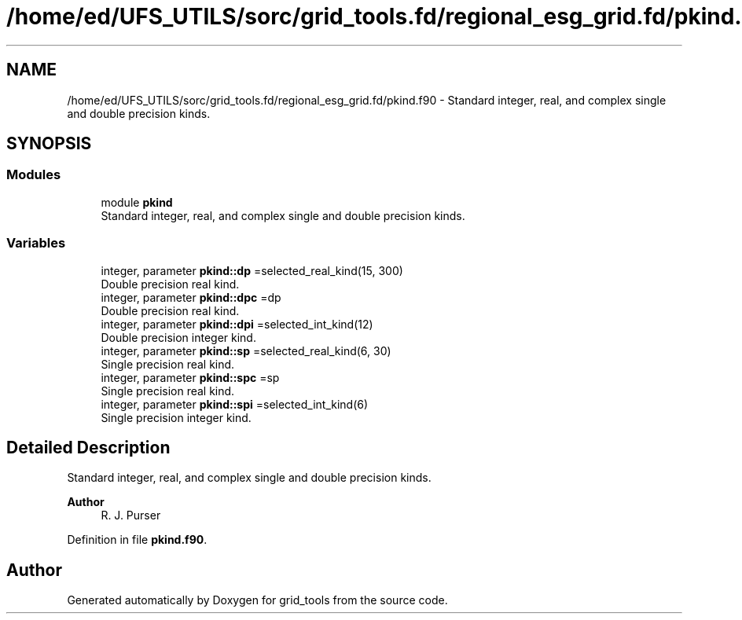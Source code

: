 .TH "/home/ed/UFS_UTILS/sorc/grid_tools.fd/regional_esg_grid.fd/pkind.f90" 3 "Thu Mar 18 2021" "Version 1.0.0" "grid_tools" \" -*- nroff -*-
.ad l
.nh
.SH NAME
/home/ed/UFS_UTILS/sorc/grid_tools.fd/regional_esg_grid.fd/pkind.f90 \- Standard integer, real, and complex single and double precision kinds\&.  

.SH SYNOPSIS
.br
.PP
.SS "Modules"

.in +1c
.ti -1c
.RI "module \fBpkind\fP"
.br
.RI "Standard integer, real, and complex single and double precision kinds\&. "
.in -1c
.SS "Variables"

.in +1c
.ti -1c
.RI "integer, parameter \fBpkind::dp\fP =selected_real_kind(15, 300)"
.br
.RI "Double precision real kind\&. "
.ti -1c
.RI "integer, parameter \fBpkind::dpc\fP =dp"
.br
.RI "Double precision real kind\&. "
.ti -1c
.RI "integer, parameter \fBpkind::dpi\fP =selected_int_kind(12)"
.br
.RI "Double precision integer kind\&. "
.ti -1c
.RI "integer, parameter \fBpkind::sp\fP =selected_real_kind(6, 30)"
.br
.RI "Single precision real kind\&. "
.ti -1c
.RI "integer, parameter \fBpkind::spc\fP =sp"
.br
.RI "Single precision real kind\&. "
.ti -1c
.RI "integer, parameter \fBpkind::spi\fP =selected_int_kind(6)"
.br
.RI "Single precision integer kind\&. "
.in -1c
.SH "Detailed Description"
.PP 
Standard integer, real, and complex single and double precision kinds\&. 


.PP
\fBAuthor\fP
.RS 4
R\&. J\&. Purser 
.RE
.PP

.PP
Definition in file \fBpkind\&.f90\fP\&.
.SH "Author"
.PP 
Generated automatically by Doxygen for grid_tools from the source code\&.
